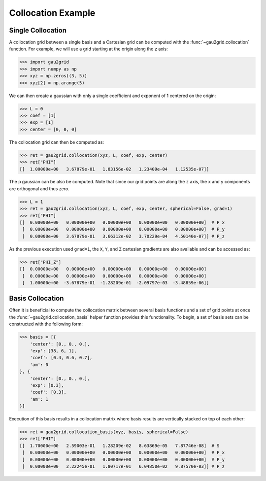 Collocation Example
===================

Single Collocation
------------------

A collocation grid between a single basis and a Cartesian grid can be computed
with the :func:`~gau2grid.collocation` function. For example, we will use a grid
starting at the origin along the ``z`` axis:

.. code-block:: python

    >>> import gau2grid
    >>> import numpy as np
    >>> xyz = np.zeros((3, 5))
    >>> xyz[2] = np.arange(5)

We can then create a gaussian with only a single coefficient and exponent of 1
centered on the origin:

.. code-block:: python

    >>> L = 0
    >>> coef = [1]
    >>> exp = [1]
    >>> center = [0, 0, 0]

The collocation grid can then be computed as:

.. code-block:: python

    >>> ret = gau2grid.collocation(xyz, L, coef, exp, center)
    >>> ret["PHI"]
    [[  1.00000e+00   3.67879e-01   1.83156e-02   1.23409e-04   1.12535e-07]]

The ``p`` gaussian can be also be computed. Note that since our grid points are
along the ``z`` axis, the ``x`` and ``y`` components are orthogonal and thus
zero. 

.. code-block:: python

    >>> L = 1
    >>> ret = gau2grid.collocation(xyz, L, coef, exp, center, spherical=False, grad=1)
    >>> ret["PHI"]
    [[  0.00000e+00   0.00000e+00   0.00000e+00   0.00000e+00   0.00000e+00]  # P_x
     [  0.00000e+00   0.00000e+00   0.00000e+00   0.00000e+00   0.00000e+00]  # P_y
     [  0.00000e+00   3.67879e-01   3.66312e-02   3.70229e-04   4.50140e-07]] # P_z

As the previous execution used ``grad=1``, the ``X``, ``Y``, and ``Z``
cartesian gradients are also available and can be accessed as:

.. code-block:: python

    >>> ret["PHI_Z"]
    [[  0.00000e+00   0.00000e+00   0.00000e+00   0.00000e+00   0.00000e+00]
     [  0.00000e+00   0.00000e+00   0.00000e+00   0.00000e+00   0.00000e+00]
     [  1.00000e+00  -3.67879e-01  -1.28209e-01  -2.09797e-03  -3.48859e-06]]

Basis Collocation
-----------------

Often it is beneficial to compute the collocation matrix between several basis
functions and a set of grid points at once the
:func:`~gau2grid.collocation_basis` helper function provides this
functionality. To begin, a set of basis sets can be constructed with the
following form:

.. code-block:: python

    >>> basis = [{
        'center': [0., 0., 0.],
        'exp': [38, 6, 1],
        'coef': [0.4, 0.6, 0.7],
        'am': 0
    }, {
        'center': [0., 0., 0.],
        'exp': [0.3],
        'coef': [0.3],
        'am': 1
    }]

Execution of this basis results in a collocation matrix where basis results are
vertically stacked on top of each other:

.. code-block:: python

    >>> ret = gau2grid.collocation_basis(xyz, basis, spherical=False)
    >>> ret["PHI"]
    [[  1.70000e+00   2.59003e-01   1.28209e-02   8.63869e-05   7.87746e-08]  # S
     [  0.00000e+00   0.00000e+00   0.00000e+00   0.00000e+00   0.00000e+00]  # P_x
     [  0.00000e+00   0.00000e+00   0.00000e+00   0.00000e+00   0.00000e+00]  # P_y
     [  0.00000e+00   2.22245e-01   1.80717e-01   6.04850e-02   9.87570e-03]] # P_z
